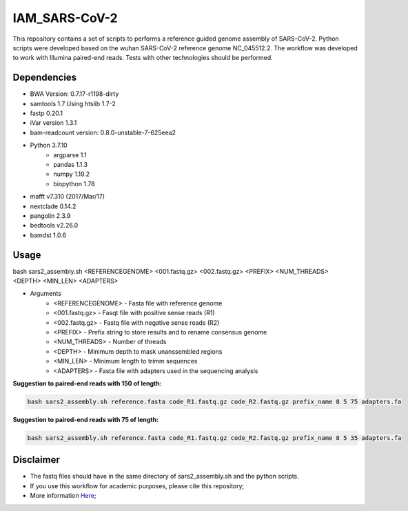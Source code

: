 IAM_SARS-CoV-2
=========

This repository contains a set of scripts to performs a reference guided genome assembly of SARS-CoV-2. Python scripts were developed based on the wuhan SARS-CoV-2 reference genome NC_045512.2. The workflow was developed to work with Illumina paired-end reads. Tests with other technologies should be performed.

=====
Dependencies
=====

* BWA Version: 0.7.17-r1198-dirty
* samtools 1.7 Using htslib 1.7-2
* fastp 0.20.1
* iVar version 1.3.1
* bam-readcount version: 0.8.0-unstable-7-625eea2
* Python 3.7.10
    * argparse 1.1
    * pandas 1.1.3
    * numpy 1.19.2
    * biopython 1.78
* mafft v7.310 (2017/Mar/17)    
* nextclade 0.14.2
* pangolin 2.3.9
* bedtools v2.26.0
* bamdst 1.0.6

=====
Usage
=====

bash sars2_assembly.sh <REFERENCEGENOME> <001.fastq.gz> <002.fastq.gz> <PREFIX> <NUM_THREADS> <DEPTH> <MIN_LEN> <ADAPTERS>

* Arguments
    * <REFERENCEGENOME> -   Fasta file with reference genome
    * <001.fastq.gz>    -   Fasqt file with positive sense reads (R1)
    * <002.fastq.gz>    -   Fastq file with negative sense reads (R2)
    * <PREFIX>          -   Prefix string to store results and to rename consensus genome
    * <NUM_THREADS>     -   Number of threads
    * <DEPTH>           -   Minimum depth to mask unanssembled regions
    * <MIN_LEN>         -   Minimum length to trimm sequences
    * <ADAPTERS>        -   Fasta file with adapters used in the sequencing analysis

**Suggestion to paired-end reads with 150 of length:**

.. code:: bash
    
    bash sars2_assembly.sh reference.fasta code_R1.fastq.gz code_R2.fastq.gz prefix_name 8 5 75 adapters.fa

**Suggestion to paired-end reads with 75 of length:**

.. code:: bash

    bash sars2_assembly.sh reference.fasta code_R1.fastq.gz code_R2.fastq.gz prefix_name 8 5 35 adapters.fa

=====
Disclaimer
=====
* The fastq files should have in the same directory of sars2_assembly.sh and the python scripts.
* If you use this workflow for academic  purposes, please cite this repository;
* More information `Here <https://dezordi.github.io/>`_;